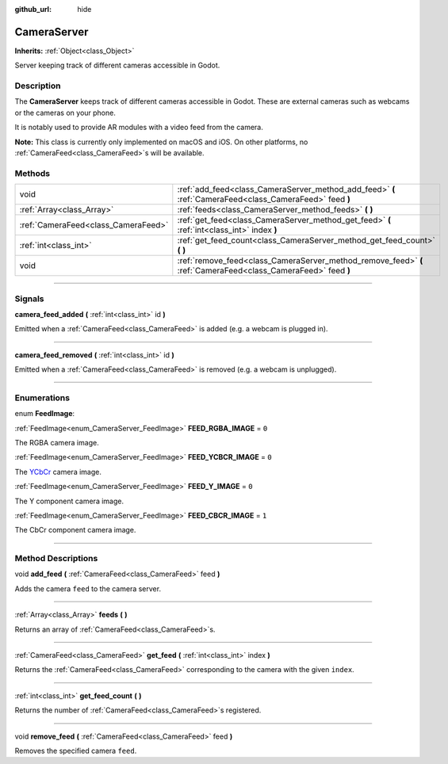 :github_url: hide

.. DO NOT EDIT THIS FILE!!!
.. Generated automatically from Godot engine sources.
.. Generator: https://github.com/godotengine/godot/tree/3.5/doc/tools/make_rst.py.
.. XML source: https://github.com/godotengine/godot/tree/3.5/doc/classes/CameraServer.xml.

.. _class_CameraServer:

CameraServer
============

**Inherits:** :ref:`Object<class_Object>`

Server keeping track of different cameras accessible in Godot.

.. rst-class:: classref-introduction-group

Description
-----------

The **CameraServer** keeps track of different cameras accessible in Godot. These are external cameras such as webcams or the cameras on your phone.

It is notably used to provide AR modules with a video feed from the camera.

\ **Note:** This class is currently only implemented on macOS and iOS. On other platforms, no :ref:`CameraFeed<class_CameraFeed>`\ s will be available.

.. rst-class:: classref-reftable-group

Methods
-------

.. table::
   :widths: auto

   +-------------------------------------+----------------------------------------------------------------------------------------------------------------+
   | void                                | :ref:`add_feed<class_CameraServer_method_add_feed>` **(** :ref:`CameraFeed<class_CameraFeed>` feed **)**       |
   +-------------------------------------+----------------------------------------------------------------------------------------------------------------+
   | :ref:`Array<class_Array>`           | :ref:`feeds<class_CameraServer_method_feeds>` **(** **)**                                                      |
   +-------------------------------------+----------------------------------------------------------------------------------------------------------------+
   | :ref:`CameraFeed<class_CameraFeed>` | :ref:`get_feed<class_CameraServer_method_get_feed>` **(** :ref:`int<class_int>` index **)**                    |
   +-------------------------------------+----------------------------------------------------------------------------------------------------------------+
   | :ref:`int<class_int>`               | :ref:`get_feed_count<class_CameraServer_method_get_feed_count>` **(** **)**                                    |
   +-------------------------------------+----------------------------------------------------------------------------------------------------------------+
   | void                                | :ref:`remove_feed<class_CameraServer_method_remove_feed>` **(** :ref:`CameraFeed<class_CameraFeed>` feed **)** |
   +-------------------------------------+----------------------------------------------------------------------------------------------------------------+

.. rst-class:: classref-section-separator

----

.. rst-class:: classref-descriptions-group

Signals
-------

.. _class_CameraServer_signal_camera_feed_added:

.. rst-class:: classref-signal

**camera_feed_added** **(** :ref:`int<class_int>` id **)**

Emitted when a :ref:`CameraFeed<class_CameraFeed>` is added (e.g. a webcam is plugged in).

.. rst-class:: classref-item-separator

----

.. _class_CameraServer_signal_camera_feed_removed:

.. rst-class:: classref-signal

**camera_feed_removed** **(** :ref:`int<class_int>` id **)**

Emitted when a :ref:`CameraFeed<class_CameraFeed>` is removed (e.g. a webcam is unplugged).

.. rst-class:: classref-section-separator

----

.. rst-class:: classref-descriptions-group

Enumerations
------------

.. _enum_CameraServer_FeedImage:

.. rst-class:: classref-enumeration

enum **FeedImage**:

.. _class_CameraServer_constant_FEED_RGBA_IMAGE:

.. rst-class:: classref-enumeration-constant

:ref:`FeedImage<enum_CameraServer_FeedImage>` **FEED_RGBA_IMAGE** = ``0``

The RGBA camera image.

.. _class_CameraServer_constant_FEED_YCBCR_IMAGE:

.. rst-class:: classref-enumeration-constant

:ref:`FeedImage<enum_CameraServer_FeedImage>` **FEED_YCBCR_IMAGE** = ``0``

The `YCbCr <https://en.wikipedia.org/wiki/YCbCr>`__ camera image.

.. _class_CameraServer_constant_FEED_Y_IMAGE:

.. rst-class:: classref-enumeration-constant

:ref:`FeedImage<enum_CameraServer_FeedImage>` **FEED_Y_IMAGE** = ``0``

The Y component camera image.

.. _class_CameraServer_constant_FEED_CBCR_IMAGE:

.. rst-class:: classref-enumeration-constant

:ref:`FeedImage<enum_CameraServer_FeedImage>` **FEED_CBCR_IMAGE** = ``1``

The CbCr component camera image.

.. rst-class:: classref-section-separator

----

.. rst-class:: classref-descriptions-group

Method Descriptions
-------------------

.. _class_CameraServer_method_add_feed:

.. rst-class:: classref-method

void **add_feed** **(** :ref:`CameraFeed<class_CameraFeed>` feed **)**

Adds the camera ``feed`` to the camera server.

.. rst-class:: classref-item-separator

----

.. _class_CameraServer_method_feeds:

.. rst-class:: classref-method

:ref:`Array<class_Array>` **feeds** **(** **)**

Returns an array of :ref:`CameraFeed<class_CameraFeed>`\ s.

.. rst-class:: classref-item-separator

----

.. _class_CameraServer_method_get_feed:

.. rst-class:: classref-method

:ref:`CameraFeed<class_CameraFeed>` **get_feed** **(** :ref:`int<class_int>` index **)**

Returns the :ref:`CameraFeed<class_CameraFeed>` corresponding to the camera with the given ``index``.

.. rst-class:: classref-item-separator

----

.. _class_CameraServer_method_get_feed_count:

.. rst-class:: classref-method

:ref:`int<class_int>` **get_feed_count** **(** **)**

Returns the number of :ref:`CameraFeed<class_CameraFeed>`\ s registered.

.. rst-class:: classref-item-separator

----

.. _class_CameraServer_method_remove_feed:

.. rst-class:: classref-method

void **remove_feed** **(** :ref:`CameraFeed<class_CameraFeed>` feed **)**

Removes the specified camera ``feed``.

.. |virtual| replace:: :abbr:`virtual (This method should typically be overridden by the user to have any effect.)`
.. |const| replace:: :abbr:`const (This method has no side effects. It doesn't modify any of the instance's member variables.)`
.. |vararg| replace:: :abbr:`vararg (This method accepts any number of arguments after the ones described here.)`
.. |static| replace:: :abbr:`static (This method doesn't need an instance to be called, so it can be called directly using the class name.)`
